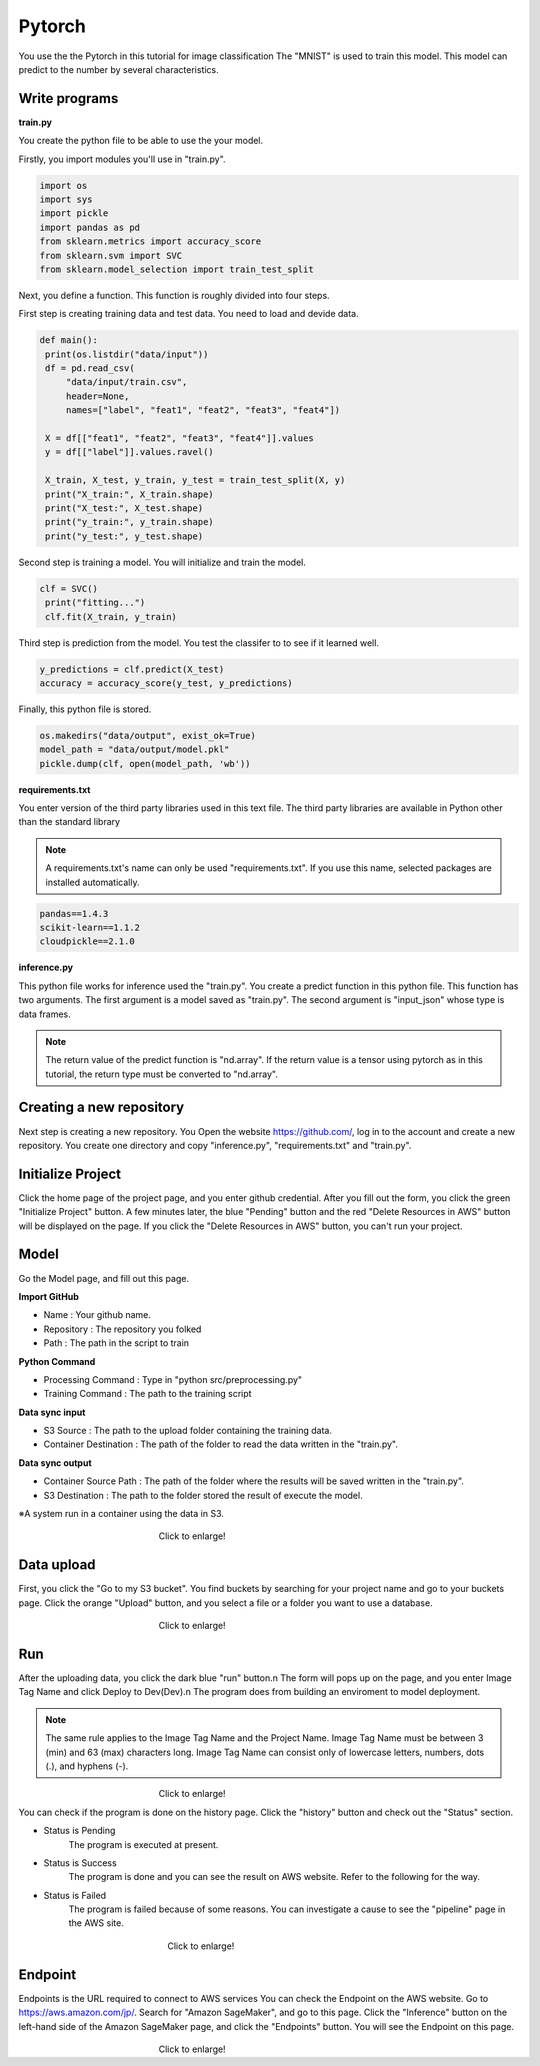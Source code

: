 Pytorch
========


.. _usage:
You use the the Pytorch in this tutorial for image classification
The "MNIST" is used to train this model. 
This model can predict to the number by several characteristics.


Write programs
------------

**train.py**

You create the python file to be able to use the your model.

Firstly, you import modules you'll use in "train.py".


.. code-block:: python

   import os
   import sys
   import pickle
   import pandas as pd
   from sklearn.metrics import accuracy_score
   from sklearn.svm import SVC
   from sklearn.model_selection import train_test_split


Next, you define a function. This function is roughly divided into four steps.

First step is creating training data and test data. You need to load and devide data.


.. code-block:: python

   def main():
    print(os.listdir("data/input"))
    df = pd.read_csv(
        "data/input/train.csv",
        header=None,
        names=["label", "feat1", "feat2", "feat3", "feat4"])

    X = df[["feat1", "feat2", "feat3", "feat4"]].values
    y = df[["label"]].values.ravel()

    X_train, X_test, y_train, y_test = train_test_split(X, y)
    print("X_train:", X_train.shape)
    print("X_test:", X_test.shape)
    print("y_train:", y_train.shape)
    print("y_test:", y_test.shape)


Second step is training a model. You will initialize and train the model.


.. code-block:: python

   clf = SVC()
    print("fitting...")
    clf.fit(X_train, y_train)



Third step is prediction from the model. You test the classifer to to see if it learned well.  


.. code-block:: python

    y_predictions = clf.predict(X_test)
    accuracy = accuracy_score(y_test, y_predictions)


Finally, this python file is stored.


.. code-block:: python

    os.makedirs("data/output", exist_ok=True)
    model_path = "data/output/model.pkl"
    pickle.dump(clf, open(model_path, 'wb'))


**requirements.txt**


You enter version of the third party libraries used in this text file.
The third party libraries are  available in Python other than the standard library

.. note::
   A requirements.txt's name can only be used "requirements.txt".
   If you use this name, selected packages are installed automatically.


.. code-block:: python

   pandas==1.4.3
   scikit-learn==1.1.2
   cloudpickle==2.1.0


**inference.py**

This python file works for inference used the "train.py".
You create a predict function in this python file. This function has two arguments. The first argument is a model saved as "train.py".  The second argument is "input_json" whose type is data frames. 

.. note::
   The return value of the predict function is "nd.array".
   If the return value is a tensor using pytorch as in this tutorial, the return type must be converted to "nd.array".

   

.. code-block:: python
   def predict(model, input: pd.core.frame.DataFrame) -> np.ndarray[float]:
      input_numpy = np.array(input).astype(np.float32)    # set float type to float32
      input_tensor = torch.from_numpy(input_numpy)
      prediction = np.array([torch.argmax(model(input_tensor))])    # specify output as np.array
      print(f"prediction : {prediction}")
      return prediction


Creating a new repository
------------

Next step is creating a new repository.
You Open the website https://github.com/, log in to the account and create a new repository.
You create one directory and copy "inference.py", "requirements.txt" and "train.py".



Initialize Project
------------
Click the home page of the project page, and you enter github credential.
After you fill out the form, you click the green "Initialize Project" button.
A few minutes later, the blue "Pending" button and the red "Delete Resources in AWS" button will be displayed on the page.
If you click the "Delete Resources in AWS" button, you can't run your project.


Model
------------

Go the Model page, and fill out this page.

**Import GitHub**

* Name : Your github name.
* Repository : The repository you folked
* Path : The path in the script to train

**Python Command**

* Processing Command : Type in "python src/preprocessing.py"
* Training Command : The path to the training script

**Data sync input**

* S3 Source : The path to the upload folder containing the training data.
* Container Destination : The path of the folder to read the data written in the "train.py".

**Data sync output**

* Container Source Path : The path of the folder where the results will be saved written in the "train.py".
* S3 Destination : The path to the folder stored the result of execute the model.


※A system run in a container using the data in S3.

.. _target to image:

.. figure:: /image/model_tab.png
   :alt: Logo 
   :align: center
   :width: 600px
　　　　　　　　　　　　　　　　Click to enlarge!


Data upload
------------
First, you click the "Go to my S3 bucket".
You find buckets by searching for your project name and go to your buckets page.
Click the orange "Upload" button, and you select a file or a folder you want to use a database.

.. _target to image:

.. figure:: /image/data_Upload.png
   :alt: Logo 
   :align: center
   :width: 600px
　　　　　　　　　　　　　　　　Click to enlarge!



Run
-------------

After the uploading data, you click the dark blue "run" button.\n
The form will pops up on the page, and you enter Image Tag Name and click Deploy to Dev(Dev).\n
The program does from building an enviroment to model deployment.

.. note::
   The same rule applies to the Image Tag Name and the Project Name. 
   Image Tag Name must be between 3 (min) and 63 (max) characters long.
   Image Tag Name can consist only of lowercase letters, numbers, dots (.), and hyphens (-).
   

.. _target to image:

.. figure:: /image/model_deployment.png
   :alt: Logo 
   :align: center
   :width: 600px
　　　　　　　　　　　　　　　　Click to enlarge!


You can check if the program is done on the history page. Click the "history" button and check out the "Status" section.




* Status is Pending
   The program is executed at present.
* Status is Success
   The program is done and you can see the result on AWS website. Refer to the following for the way.
* Status is Failed
   The program is failed because of some reasons. You can investigate a cause to see the "pipeline" page in the AWS site. 
 


.. _target to image:

.. figure:: /image/confirm_history.png
   :alt: Logo 
   :align: center
   :width: 600px
　　　　　　　　　　　　　　　　　Click to enlarge!


Endpoint
------------
Endpoints is the URL required to connect to AWS services
You can check the Endpoint on the AWS website. Go to https://aws.amazon.com/jp/.
Search for "Amazon SageMaker", and go to this page.
Click the "Inference" button on the left-hand side of the Amazon SageMaker page, and click the "Endpoints" button.
You will see the Endpoint on this page.


.. _target to image:

.. figure:: /image/Endpoint_result.png
   :alt: Logo 
   :align: center
   :width: 600px
　　　　　　　　　　　　　　　　Click to enlarge!


